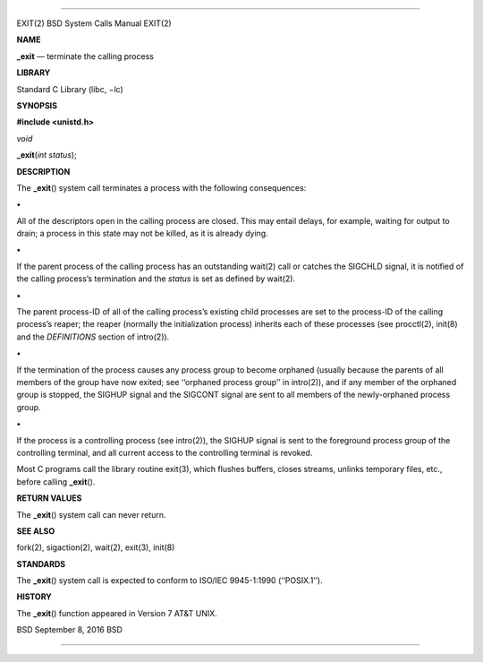 --------------

EXIT(2) BSD System Calls Manual EXIT(2)

**NAME**

**\_exit** — terminate the calling process

**LIBRARY**

Standard C Library (libc, −lc)

**SYNOPSIS**

**#include <unistd.h>**

*void*

**\_exit**\ (*int status*);

**DESCRIPTION**

The **\_exit**\ () system call terminates a process with the following
consequences:

**•**

All of the descriptors open in the calling process are closed. This may
entail delays, for example, waiting for output to drain; a process in
this state may not be killed, as it is already dying.

**•**

If the parent process of the calling process has an outstanding wait(2)
call or catches the SIGCHLD signal, it is notified of the calling
process’s termination and the *status* is set as defined by wait(2).

**•**

The parent process-ID of all of the calling process’s existing child
processes are set to the process-ID of the calling process’s reaper; the
reaper (normally the initialization process) inherits each of these
processes (see procctl(2), init(8) and the *DEFINITIONS* section of
intro(2)).

**•**

If the termination of the process causes any process group to become
orphaned (usually because the parents of all members of the group have
now exited; see ‘‘orphaned process group’’ in intro(2)), and if any
member of the orphaned group is stopped, the SIGHUP signal and the
SIGCONT signal are sent to all members of the newly-orphaned process
group.

**•**

If the process is a controlling process (see intro(2)), the SIGHUP
signal is sent to the foreground process group of the controlling
terminal, and all current access to the controlling terminal is revoked.

Most C programs call the library routine exit(3), which flushes buffers,
closes streams, unlinks temporary files, etc., before calling
**\_exit**\ ().

**RETURN VALUES**

The **\_exit**\ () system call can never return.

**SEE ALSO**

fork(2), sigaction(2), wait(2), exit(3), init(8)

**STANDARDS**

The **\_exit**\ () system call is expected to conform to ISO/IEC
9945-1:1990 (‘‘POSIX.1’’).

**HISTORY**

The **\_exit**\ () function appeared in Version 7 AT&T UNIX.

BSD September 8, 2016 BSD

--------------
